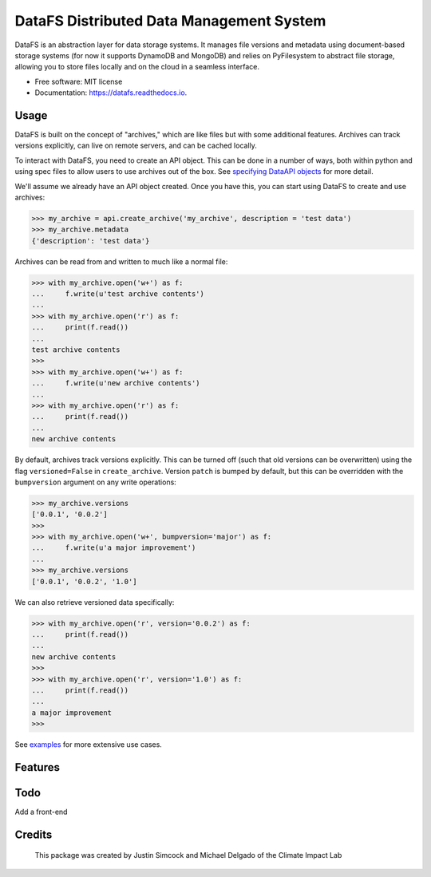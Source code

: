 =========================================
DataFS Distributed Data Management System
=========================================


.. image:: https://img.shields.io/pypi/v/datafs.svg
        :target: https://pypi.python.org/pypi/datafs

.. image:: https://travis-ci.org/ClimateImpactLab/DataFS.svg?branch=master
        :target: https://travis-ci.org/ClimateImpactLab/DataFS?branch=master

.. image:: https://coveralls.io/repos/github/ClimateImpactLab/DataFS/badge.svg?branch=master
        :target: https://coveralls.io/github/ClimateImpactLab/DataFS?branch=master

.. image:: https://readthedocs.org/projects/datafs/badge/?version=latest
        :target: https://datafs.readthedocs.io/en/latest/?badge=latest
        :alt: Documentation Status

.. image:: https://pyup.io/repos/github/climateimpactlab/datafs/shield.svg
     :target: https://pyup.io/repos/github/climateimpactlab/datafs/
     :alt: Updates


DataFS is an abstraction layer for data storage systems. It manages file versions and metadata using document-based storage systems (for now it supports DynamoDB and MongoDB) and relies on PyFilesystem to abstract file storage, allowing you to store files locally and on the cloud in a seamless interface.


* Free software: MIT license
* Documentation: https://datafs.readthedocs.io.


Usage
-----

DataFS is built on the concept of "archives," which are like files but with some additional features. Archives can track versions explicitly, can live on remote servers, and can be cached locally.

To interact with DataFS, you need to create an API object. This can be done in a number of ways, both within python and using spec files to allow users to use archives out of the box. See `specifying DataAPI objects <http://datafs.readthedocs.io/en/latest/usage.api.specification.html>`_ for more detail.

We'll assume we already have an API object created. Once you have this, you can start using DataFS to create and use archives:

.. code-block:: python

    >>> my_archive = api.create_archive('my_archive', description = 'test data')
    >>> my_archive.metadata
    {'description': 'test data'}

Archives can be read from and written to much like a normal file:

.. code-block:: python

    >>> with my_archive.open('w+') as f:
    ...     f.write(u'test archive contents')
    ...
    >>> with my_archive.open('r') as f:
    ...     print(f.read())
    ...
    test archive contents
    >>>
    >>> with my_archive.open('w+') as f:
    ...     f.write(u'new archive contents')
    ...
    >>> with my_archive.open('r') as f:
    ...     print(f.read())
    ...
    new archive contents

By default, archives track versions explicitly. This can be turned off (such that old versions can be overwritten) using the flag ``versioned=False`` in ``create_archive``. Version ``patch`` is bumped by default, but this can be overridden with the ``bumpversion`` argument on any write operations:

.. code-block:: python

    >>> my_archive.versions
    ['0.0.1', '0.0.2']
    >>>
    >>> with my_archive.open('w+', bumpversion='major') as f:
    ...     f.write(u'a major improvement')
    ...
    >>> my_archive.versions
    ['0.0.1', '0.0.2', '1.0']

We can also retrieve versioned data specifically:

.. code-block:: python

    >>> with my_archive.open('r', version='0.0.2') as f:
    ...     print(f.read())
    ...
    new archive contents
    >>>
    >>> with my_archive.open('r', version='1.0') as f:
    ...     print(f.read())
    ...
    a major improvement
    >>>

See `examples <http://datafs.readthedocs.io/en/latest/examples.html>`_ for more extensive use cases.


Features
--------


Todo
----

Add a front-end

Credits
---------
 This package was created by Justin Simcock and Michael Delgado of the Climate Impact Lab